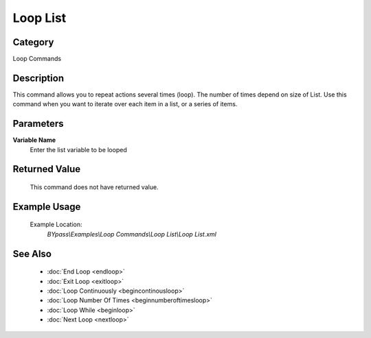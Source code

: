 Loop List
=========

Category
--------
Loop Commands

Description
-----------

This command allows you to repeat actions several times (loop).  The number of times depend on size of List. Use this command when you want to iterate over each item in a list, or a series of items.

Parameters
----------

**Variable Name**
	Enter the list variable to be looped



Returned Value
--------------
	This command does not have returned value.

Example Usage
-------------

	Example Location:  
		`BYpass\\Examples\\Loop Commands\\Loop List\\Loop List.xml`

See Also
--------
	- :doc:`End Loop <endloop>`
	- :doc:`Exit Loop <exitloop>`
	- :doc:`Loop Continuously <begincontinousloop>`
	- :doc:`Loop Number Of Times <beginnumberoftimesloop>`
	- :doc:`Loop While <beginloop>`
	- :doc:`Next Loop <nextloop>`

	
